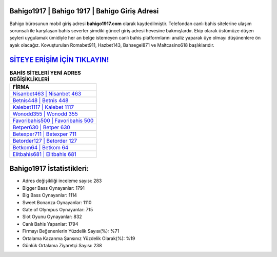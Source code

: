 ﻿Bahigo1917 | Bahigo 1917 | Bahigo Giriş Adresi
===================================

.. image:: images/bahigo-giris.jpg
   :width: 600
   
Bahigo bürosunun mobil giriş adresi **bahigo1917.com** olarak kaydedilmiştir. Telefondan canlı bahis sitelerine ulaşım sorunsalı ile karşılaşan bahis severler şimdiki güncel giriş adresi hevesine bakmışlardır. Ekip olarak üstümüze düşen şeyleri uygulamak ümidiyle her an belge istemeyen canlı bahis platformlarını analiz yaparak üye olmayı düşünenlere ön ayak olacağız. Kovuşturulan Romabet911, Hazbet143, Bahsegel871 ve Maltcasino618 başlıklarıdır.

`SİTEYE ERİŞİM İÇİN TIKLAYIN! <https://cutt.ly/QwVVg2Vk>`_
==============

.. list-table:: **BAHİS SİTELERİ YENİ ADRES DEĞİŞİKLİKLERİ**
   :widths: 100
   :header-rows: 1

   * - FİRMA
   * - `Nisanbet463 | Nisanbet 463 <nisanbet463-nisanbet-463-nisanbet-giris-adresi.html>`_
   * - `Betnis448 | Betnis 448 <betnis448-betnis-448-betnis-giris-adresi.html>`_
   * - `Kalebet1117 | Kalebet 1117 <kalebet1117-kalebet-1117-kalebet-giris-adresi.html>`_	 
   * - `Wonodd355 | Wonodd 355 <wonodd355-wonodd-355-wonodd-giris-adresi.html>`_	 
   * - `Favoribahis500 | Favoribahis 500 <favoribahis500-favoribahis-500-favoribahis-giris-adresi.html>`_ 
   * - `Betper630 | Betper 630 <betper630-betper-630-betper-giris-adresi.html>`_
   * - `Betexper711 | Betexper 711 <betexper711-betexper-711-betexper-giris-adresi.html>`_	 
   * - `Betorder127 | Betorder 127 <betorder127-betorder-127-betorder-giris-adresi.html>`_
   * - `Betkom64 | Betkom 64 <betkom64-betkom-64-betkom-giris-adresi.html>`_
   * - `Elitbahis681 | Elitbahis 681 <elitbahis681-elitbahis-681-elitbahis-giris-adresi.html>`_
	 
Bahigo1917 İstatistikleri:
===================================	 
* Adres değişikliği inceleme sayısı: 283
* Bigger Bass Oynayanlar: 1791
* Big Bass Oynayanlar: 1114
* Sweet Bonanza Oynayanlar: 1110
* Gate of Olympus Oynayanlar: 715
* Slot Oyunu Oynayanlar: 832
* Canlı Bahis Yapanlar: 1794
* Firmayı Beğenenlerin Yüzdelik Sayısı(%): %71
* Ortalama Kazanma Şansınız Yüzdelik Olarak(%): %19
* Günlük Ortalama Ziyaretçi Sayısı: 238
